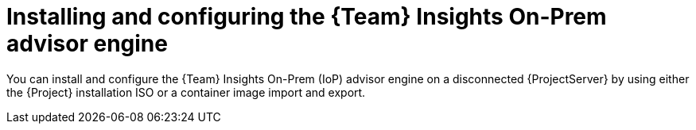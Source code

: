 [id="installing-and-configuring-the-team-insights-on-prem-advisor-engine-in-a-disconnected-environment"]
= Installing and configuring the {Team} Insights On-Prem advisor engine

You can install and configure the {Team} Insights On-Prem (IoP) advisor engine on a disconnected {ProjectServer} by using either the {Project} installation ISO or a container image import and export.